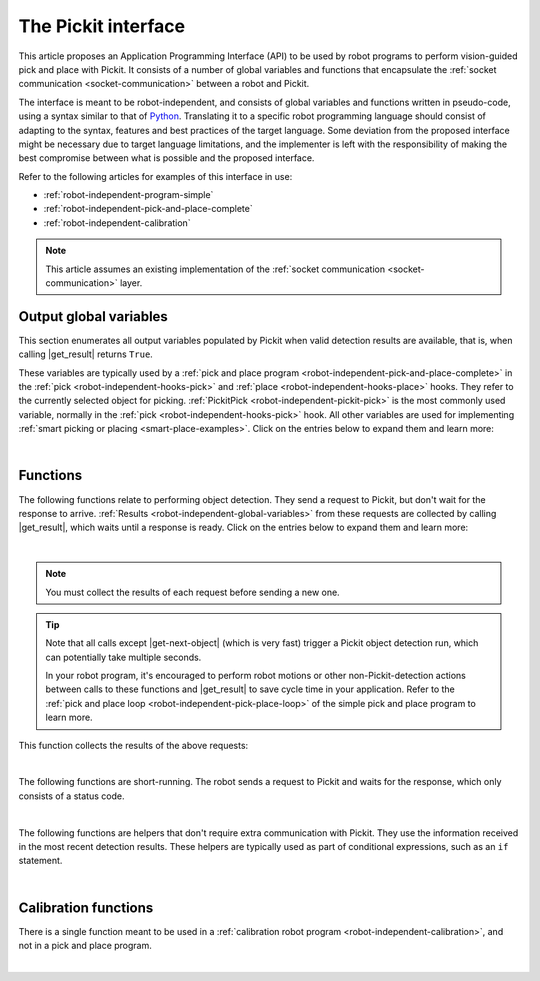 .. _robot-independent-interface:

The Pickit interface
====================

This article proposes an Application Programming Interface (API) to be used by robot programs to perform vision-guided pick and place with Pickit.
It consists of a number of global variables and functions that encapsulate the :ref:`socket communication <socket-communication>` between a robot and Pickit.

The interface is meant to be robot-independent, and consists of global variables and functions written in pseudo-code, using a syntax similar to that of `Python <https://www.python.org/>`__.
Translating it to a specific robot programming language should consist of adapting to the syntax, features and best practices of the target language.
Some deviation from the proposed interface might be necessary due to target language limitations, and the implementer is left with the responsibility of making the best compromise between what is possible and the proposed interface.

Refer to the following articles for examples of this interface in use:

- :ref:`robot-independent-program-simple`
- :ref:`robot-independent-pick-and-place-complete`
- :ref:`robot-independent-calibration`

.. note::
  This article assumes an existing implementation of the :ref:`socket communication <socket-communication>` layer.

.. _robot-independent-global-variables:

.. |output-vars| replace:: :ref:`output global variables <robot-independent-global-variables>`

Output global variables
-----------------------

This section enumerates all output variables populated by Pickit when valid
detection results are available, that is, when calling |get_result| returns ``True``.

These variables are typically used by a :ref:`pick and place program <robot-independent-pick-and-place-complete>` in the :ref:`pick <robot-independent-hooks-pick>` and :ref:`place <robot-independent-hooks-place>` hooks.
They refer to the currently selected object for picking.
:ref:`PickitPick <robot-independent-pickit-pick>` is the most commonly used variable, normally in the :ref:`pick <robot-independent-hooks-pick>` hook.
All other variables are used for implementing :ref:`smart picking or placing <smart-place-examples>`.
Click on the entries below to expand them and learn more:

.. _robot-independent-pickit-pick:

.. |pickit-pick| replace:: :ref:`PickitPick <robot-independent-pickit-pick>`

.. details:: PickitPick

  +--------------------------------------------------------------------------+
  | Object pick point, represented as a pose variable.                       |
  |                                                                          |
  | From this point it's possible to compute ``PickitPrePick`` and           |
  | ``PickitPostPick`` for performing linear approach and retreat motions.   |
  | See the :ref:`pick <robot-independent-hooks-pick>` hook for an example.  |
  +--------------------------------------------------------------------------+

.. _robot-independent-pickit-pick-id:

.. |pickit-pick-id| replace:: :ref:`PickitPickId <robot-independent-pickit-pick-id>`

.. details:: PickitPickId

  +--------------------------------------------------------------------------+
  | ID of the pick point that was selected for picking, represented as an    |
  | integer.                                                                 |
  +--------------------------------------------------------------------------+

.. _robot-independent-pickit-pick-ref-id:

.. |pickit-pick-ref-id| replace:: :ref:`PickitPickRefId <robot-independent-pickit-pick-ref-id>`

.. details:: PickitPickRefId

  +--------------------------------------------------------------------------+
  | ID of the :ref:`reference pick point <pick-point-reference>` of the      |
  | |pickit-pick-id|, represented as an integer.                             |
  |                                                                          |
  | If |pickit-pick-id| was not created with respect to another pick point   |
  | (that is, it has ``Origin`` as reference), this value will be the same   |
  | as |pickit-pick-id|.                                                     |
  +--------------------------------------------------------------------------+

.. _robot-independent-pickit-pick-off:

.. |pickit-pick-off| replace:: :ref:`PickitPickOff <robot-independent-pickit-pick-off>`

.. details:: PickitPickOff

  +--------------------------------------------------------------------------+
  | Pick point offset, represented as a pose variable.                       |
  |                                                                          |
  | This is the relative transformation between the reference pick point     |
  | (identified by |pickit-pick-ref-id|) and the pick point that was         |
  | selected for picking (identified by |pickit-pick-id|).                   |
  |                                                                          |
  | This offset can be used to place an object consistently, regardless of   |
  | how it was picked (which :ref:`pick point <multiple-pick-points>`,       |
  | whether :ref:`flexible pick orientation <flexible-pick-orientation>` was |
  | used). If a ``Dropoff`` point was specified for an object picked from    |
  | |pickit-pick-ref-id|, it can be translated to |pickit-pick-id| by        |
  | post-multiplying ``Dropoff`` by |pickit-pick-off|.                       |
  |                                                                          |
  | Learn more on how to use this variable in the                            |
  | :ref:`smart placing examples <smart-place-examples>`.                    |
  +--------------------------------------------------------------------------+

.. _robot-independent-pickit-obj-type:

.. |pickit-obj-type| replace:: :ref:`PickitObjType <robot-independent-pickit-obj-type>`

.. details:: PickitObjType

  +--------------------------------------------------------------------------+
  | Object type, represented as an integer.                                  |
  |                                                                          |
  | The mapping between the object type and its identifier is the following: |
  |                                                                          |
  | **Pickit Teach** Teach model ID                                          |
  |                                                                          |
  |   Use this value to conditionally perform an action depending on the     |
  |   detected model.                                                        |
  |                                                                          |
  | **Pickit Flex and Pattern**                                              |
  |                                                                          |
  | -  **Square** 21                                                         |
  | -  **Rectangle** 22                                                      |
  | -  **Circle** 23                                                         |
  | -  **Ellipse** 24                                                        |
  | -  **Cylinder** 32                                                       |
  | -  **Sphere** 33                                                         |
  | -  **Blob** 50                                                           |
  |                                                                          |
  | **Pickit Bags**                                                          |
  |                                                                          |
  |   An integer that holds information about the bag pattern and the        |
  |   detected layer orientation, according to                               |
  |   :ref:`this table <Bags-robot-program>`.                                |
  +--------------------------------------------------------------------------+

.. _robot-independent-pickit-obj-dim:

.. |pickit-obj-dim| replace:: :ref:`PickitObjDim <robot-independent-pickit-obj-dim>`

.. details:: PickitObjDim

  +--------------------------------------------------------------------------+
  | Object dimensions, in meters, represented as a 3D array.                 |
  |                                                                          |
  | Depending on the object type, the array should be interpreted as follows:|
  |                                                                          |
  | **Pickit Teach** ``[bbox x, bbox y, bbox z]``                            |
  |   Where ``bbox x`` represents the size of the object bounding box along  |
  |   its x-axis.                                                            |
  |                                                                          |
  | **Pickit Flex and Pattern**                                              |
  |                                                                          |
  | -  **Square** ``[length, length, 0]``                                    |
  | -  **Rectangle** ``[length, width, 0]``                                  |
  | -  **Circle** ``[diameter, diameter, 0]``                                |
  | -  **Ellipse** ``[length, width, 0]``                                    |
  | -  **Cylinder** ``[length, diameter, diameter]``                         |
  | -  **Sphere** ``[diameter, diameter, diameter]``                         |
  | -  **Blob** ``[bbox x, bbox y, bbox z]``                                 |
  +--------------------------------------------------------------------------+

.. _robot-independent-pickit-obj-age:

.. |pickit-obj-age| replace:: :ref:`PickitObjAge <robot-independent-pickit-obj-age>`

.. details:: PickitObjAge

  +--------------------------------------------------------------------------+
  | Object age, represented as a floating-point number.                      |
  |                                                                          |
  | The object age is the duration, in seconds, elapsed between the          |
  | capturing of the camera image and the moment the object information is   |
  | sent to the robot.                                                       |
  +--------------------------------------------------------------------------+

|

.. _robot-independent-functions:

Functions
---------

The following functions relate to performing object detection. They send a request to Pickit, but don't wait for the response to arrive.
:ref:`Results <robot-independent-global-variables>` from these requests are collected by calling |get_result|, which waits until a response is ready.
Click on the entries below to expand them and learn more:

.. _robot-independent-find-objects:

.. |find-objects| replace:: :ref:`pickit_find_objects() <robot-independent-find-objects>`

.. details:: pickit_find_objects()

  +--------------------------------------------------------------------------+
  | Trigger a Pickit object detection using the currently active setup and   |
  | product configuration.                                                   |
  |                                                                          |
  | **Implementation**                                                       |
  |   Send :ref:`RC_PICKIT_LOOK_FOR_OBJECTS` and *don't* wait for a response.|
  +--------------------------------------------------------------------------+

.. _robot-independent-find-objects-with-retries:

.. |find-objects-with-retries| replace:: :ref:`pickit_find_objects_with_retries(retries) <robot-independent-find-objects-with-retries>`

.. details:: pickit_find_objects_with_retries(retries)

    +--------------------------------------------------------------------------+
    | Trigger a Pickit object detection *with retries* using the currently     |
    | active setup and product configuration.                                  |
    |                                                                          |
    | As opposed to                                                            |
    | |find-objects|, when no objects are found (but the                       |
    | :ref:`Region of Interest (ROI) <region-of-interest>` is not empty),      |
    | Pickit will retry up to *retries* times to find objects before giving up.|
    |                                                                          |
    | **Parameters**                                                           |
    |   *retries* Maximum number of detection retries.                         |
    |                                                                          |
    | **Implementation**                                                       |
    |   Send :ref:`RC_PICKIT_LOOK_FOR_OBJECTS_WITH_RETRIES` and *don't* wait   |
    |   for a response.                                                        |
    +--------------------------------------------------------------------------+

.. _robot-independent-process-image:

.. |process-image| replace:: :ref:`pickit_process_image() <robot-independent-process-image>`

.. details:: pickit_process_image()

  +--------------------------------------------------------------------------+
  | Trigger a Pickit object detection *without image capture* using the      |
  | currently active setup and product configuration.                        |
  |                                                                          |
  | This function uses the latest captured camera image, which typically     |
  | comes from calling |capture-image| just before.                          |
  |                                                                          |
  | Refer to the documentation of |capture-image| to learn more about the    |
  | recommended usage of this function.                                      |
  |                                                                          |
  | **Implementation**                                                       |
  |   Send :ref:`RC_PICKIT_PROCESS_IMAGE` and *don't* wait for a response.   |
  +--------------------------------------------------------------------------+

.. _robot-independent-get-next-object:

.. |get-next-object| replace:: :ref:`pickit_get_next_object() <robot-independent-get-next-object>`

.. details:: pickit_get_next_object()

  +--------------------------------------------------------------------------+
  | Request the next detected object.                                        |
  |                                                                          |
  | A single object detection run might yield the detection of multiple      |
  | objects. This function allows to request the next available object, if   |
  | any, without the need of triggering a new detection and the time         |
  | overhead it entails.                                                     |
  |                                                                          |
  | It's recommended to use this command only when objects in the            |
  | detection region have not moved (significantly) since the last detection |
  | took place.                                                              |
  | A good example of when to use |get-next-object| is when a                |
  | detection is unreachable by the robot. An example of when using it is    |
  | not recommended would be the following bin picking scenario:             |
  |                                                                          |
  | -  Trigger a Pickit detection that finds multiple objects.               |
  | -  The first object is picked. Since objects are randomly placed in bin, |
  |    neighboring objects move and fall into place.                         |
  | -  Call |get-next-object| and attempt to pick next object.               |
  |    If the next object is one of the neighboring parts that moved, the    |
  |    pick is likely to fail.                                               |
  |                                                                          |
  | When the objects in the detection region have moved, it's better to      |
  | re-trigger object detection instead (by calling                          |
  | |find-objects-with-retries|, for instance).                              |
  |                                                                          |
  | **Implementation**                                                       |
  |   Send :ref:`RC_PICKIT_NEXT_OBJECT` and *don't* wait for a response.     |
  +--------------------------------------------------------------------------+

|

.. note::
  You must collect the results of each request before sending a new one.

.. tip::
  Note that all calls except |get-next-object| (which is very fast) trigger a Pickit object detection run, which can potentially take multiple seconds.

  In your robot program, it's encouraged to perform robot motions or other non-Pickit-detection actions between calls to these functions and |get_result| to save cycle time in your application.
  Refer to the :ref:`pick and place loop <robot-independent-pick-place-loop>` of the simple pick and place program to learn more.

This function collects the results of the above requests:

.. _robot-independent-get-result:

.. |get_result| replace:: :ref:`pickit_get_result() <robot-independent-get-result>`

.. details:: pickit_get_result()

  +--------------------------------------------------------------------------+
  | Wait for Pickit to reply with detection results.                         |
  |                                                                          |
  | |get_result| should always be paired to one of the                       |
  | :ref:`above functions <robot-independent-find-objects>`.                 |
  |                                                                          |
  | **Implementation**                                                       |
  |   Block until a reply from Pickit is received.                           |
  |   When an object has been found, populate the |output-vars| with valid   |
  |   content, which requires these steps:                                   |
  |                                                                          |
  |   - Populate |pickit-pick|, |pickit-obj-type|, |pickit-obj-dim|,         |
  |     and |pickit-obj-age| from the                                        |
  |     :ref:`received response <RC_PICKIT_LOOK_FOR_OBJECTS_response>`.      |
  |   - Send :ref:`RC_PICKIT_GET_PICK_POINT_DATA` and wait for a new         |
  |     response.                                                            |
  |                                                                          |
  |   - If the response status is                                            |
  |     :ref:`PICKIT_GET_PICK_POINT_DATA_OK <response-status>`, populate     |
  |     from the newly                                                       |
  |     :ref:`received response <RC_PICKIT_GET_PICK_POINT_DATA_response>`    |
  |     these variables: |pickit-pick-id|, |pickit-pick-ref-id| and          |
  |     |pickit-pick-off|.                                                   |
  |     Otherwise raise a non-recoverable error and halt program execution.  |
  |                                                                          |
  |   The success of the original request can be queried by calling          |
  |   :ref:`pickit_object_found() <robot-independent-object-found>` after    |
  |   |get_result|.                                                          |
  +--------------------------------------------------------------------------+

|

The following functions are short-running.
The robot sends a request to Pickit and waits for the response, which only consists of a status code.

.. _robot-independent-is-running:

.. details:: pickit_is_running()

  +--------------------------------------------------------------------------+
  | Check whether robot mode is enabled in Pickit.                           |
  |                                                                          |
  | **Implementation**                                                       |
  |   Send :ref:`RC_PICKIT_CHECK_MODE` and wait for a response.              |
  |                                                                          |
  | **Return**                                                               |
  |    ``True`` if the response status is                                    |
  |    :ref:`PICKIT_ROBOT_MODE <response-status>`.                           |
  |                                                                          |
  | All functions in this article except |find-calib-plate| require robot    |
  | mode to be enabled, which can be done from the                           |
  | :ref:`Pickit web interface <web-interface-top-bar>`.                     |
  +--------------------------------------------------------------------------+

.. _robot-independent-configure:

.. details:: pickit_configure(setup, product)

  +--------------------------------------------------------------------------+
  | Loads the specified Pickit :ref:`configuration <Configuration>`          |
  | (setup and product).                                                     |
  |                                                                          |
  | **Parameters**                                                           |
  |                                                                          |
  |   IDs of valid *setup* and *product* configurations currently            |
  |   available in the connected Pickit system.                              |
  |   Available configuration IDs are listed in the                          |
  |   :ref:`Pickit web interface <Configuration>`.                           |
  |                                                                          |
  | **Implementation**                                                       |
  |   Send :ref:`RC_PICKIT_CONFIGURE` and wait for a response.               |
  |                                                                          |
  |   If the response status is not                                          |
  |   :ref:`PICKIT_CONFIG_OK <response-status>`, a non-recoverable error is  |
  |   raised and program execution is halted.                                |
  |   This can happen, for instance, when the parameters correspond to       |
  |   non-existing setup or product IDs.                                     |
  +--------------------------------------------------------------------------+

.. _robot-independent-save-snapshot:

.. details:: pickit_save_snapshot()

  +--------------------------------------------------------------------------+
  | Save a :ref:`snapshot <Snapshots>` with the latest detection results.    |
  |                                                                          |
  | For an example usage, refer to the description of the                    |
  | :ref:`after_end <robot-independent-hooks-after-end>` hook of the pick    |
  | and place program.                                                       |
  |                                                                          |
  | **Implementation**                                                       |
  |   Send :ref:`RC_PICKIT_SAVE_SNAPSHOT` and wait for a response.           |
  |                                                                          |
  | **Return**                                                               |
  |    ``True`` if the response status is                                    |
  |    :ref:`PICKIT_SAVE_SNAPSHOT_OK <response-status>`.                     |
  +--------------------------------------------------------------------------+

.. _robot-independent-capture-image:

.. |capture-image| replace:: :ref:`pickit_capture_image() <robot-independent-capture-image>`

.. details:: pickit_capture_image()

  +--------------------------------------------------------------------------+
  | Capture a camera image *without* triggering object detection.            |
  |                                                                          |
  | This function blocks until image capture has completed, and is           |
  | especially useful when working with a                                    |
  | :ref:`robot-mounted camera <robot-independent-camera-on-robot>`, where   |
  | the robot must remain stationary during image capture, but not during    |
  | detection.                                                               |
  | This function is meant to be used prior to calling |process-image|.      |
  |                                                                          |
  | For fixed camera mounts, it's usually more convenient to call functions  |
  | that combine image capture and processing, like |find-objects| or        |
  | |find-objects-with-retries|.                                             |
  |                                                                          |
  | **Implementation**                                                       |
  |   Send :ref:`RC_PICKIT_CAPTURE_IMAGE` and wait for a response.           |
  |                                                                          |
  | **Return**                                                               |
  |    ``True`` if the response status is                                    |
  |    :ref:`PICKIT_IMAGE_CAPTURED <response-status>`.                       |
  +--------------------------------------------------------------------------+

.. _robot-independent-build-background:

.. details:: pickit_build_background()

  +--------------------------------------------------------------------------+
  | Build the background cloud used by some of the                           |
  | :ref:`advanced Region of Interest filters <advanced-roi-filters>`.       |
  |                                                                          |
  | Calling this function will trigger a camera capture. So, if the camera   |
  | mount is fixed, the robot must not occlude the camera view volume.       |
  | If instead the camera is robot-mounted, the robot must be in the         |
  | detection point (:ref:`more <robot-position-during-capture>`).           |
  |                                                                          |
  | **Implementation**                                                       |
  |   Send :ref:`RC_PICKIT_BUILD_BACKGROUND` and wait for a response.        |
  |                                                                          |
  | **Return**                                                               |
  |    ``True`` if the response status is                                    |
  |    :ref:`PICKIT_BUILD_BKG_CLOUD_OK <response-status>`.                   |
  +--------------------------------------------------------------------------+

|

The following functions are helpers that don't require extra communication with Pickit.
They use the information received in the most recent detection results.
These helpers are typically used as part of conditional expressions, such as an ``if`` statement. 

.. _robot-independent-empty-roi:

.. details:: pickit_empty_roi()

  +--------------------------------------------------------------------------+
  | Check if the last call to |get_result| detected an                       |
  | :ref:`empty Region of Interest (ROI) <detecting-an-empty-roi>`.          |
  |                                                                          |
  | When                                                                     |
  | :ref:`pickit_object_found() <robot-independent-object-found>`            |
  | returns ``False``, it can be due to:                                     |
  |                                                                          |
  | #. The ROI is not empty, but Pickit doesn't detect the active            |
  |    product.                                                              |
  | #. The ROI is empty.                                                     |
  |                                                                          |
  | Use this function if you need to discriminate between these two          |
  | situations.                                                              |
  |                                                                          |
  | **Return**                                                               |
  |    ``True`` if Pickit detected an empty ROI.                             |
  +--------------------------------------------------------------------------+

.. _robot-independent-object-found:

.. details:: pickit_object_found()

  +--------------------------------------------------------------------------+
  | Check if the last call to |get_result| produced valid detection results. |
  |                                                                          |
  |                                                                          |
  | **Return**                                                               |
  |   ``True`` if detection results are available.                           |
  |                                                                          |
  |    When results are available, the |output-vars| have valid contents.    |
  |                                                                          |
  |    This function returns ``False`` when Pickit replied with no detection |
  |    results (nominal usecase); or if |get_result|  was called without a   |
  |    previous detection request to Pickit (should be avoided, as it makes  |
  |    no sense).                                                            |
  +--------------------------------------------------------------------------+

.. _robot-independent-no-object-reachable:

.. details:: pickit_object_reachable()

  +--------------------------------------------------------------------------+
  | Check if the last call to |get_result| produced a reachable              |
  | :ref:`PickitPick <robot-independent-pickit-pick>` (and possibly also     |
  | ``PickitPrePick`` and ``PickitPostPick``).                               |
  |                                                                          |
  | This is an optional, but recommended helper function that performs       |
  | reachability checks on the pick point (and possibly also the approach    |
  | and retreat trajectories).                                               |
  | This function requires the robot programming language to expose          |
  | functionality like joint limits, inverse kinematics and safety plane     |
  | checks.                                                                  |
  |                                                                          |
  | **Return**                                                               |
  |     ``True`` if the checked global variables are reachable by the robot. |
  |                                                                          |
  |     Note that ``pickit_object_reachable() == True`` implies              |
  |     ``pickit_object_found() == True``.                                   |
  +--------------------------------------------------------------------------+

.. _robot-independent-no-image-captured:

.. details:: pickit_no_image_captured()

  +--------------------------------------------------------------------------+
  | Check if object detection was unsuccessful due to a failure to capture a |
  | camera image.                                                            |
  |                                                                          |
  | When this is the case, it typically indicates a hardware disconnection   |
  | issue, such as a loose connector or broken cable. This function can be   |
  | used as trigger to send an alarm to a higher level monitoring system.    |
  |                                                                          |
  | **Return**                                                               |
  |     ``True`` if object detection was unsuccessful due to a failure to    |
  |     capture a camera image.                                              |
  +--------------------------------------------------------------------------+

.. _robot-independent-remaining-objects:

.. details:: pickit_remaining_objects()

  +--------------------------------------------------------------------------+
  | Get the number of remaining detected objects.                            |
  |                                                                          |
  | After calling |get_result|, this function returns the total number of    |
  | object detections minus one, as the first object data is available       |
  | through the |output-vars|.                                               |
  |                                                                          |
  | This value is also equal to the number of times |get-next-object| can be |
  | called. As such, the returned value decreases with each call to          |
  | |get-next-object|.                                                       |
  |                                                                          |
  | **Return**                                                               |
  |    Number of remaining object detections available for query.            |
  +--------------------------------------------------------------------------+

|

Calibration functions
---------------------

There is a single function meant to be used in a :ref:`calibration robot program <robot-independent-calibration>`, and not in a pick and place program.

.. _robot-independent-find-calibration-plate:

.. |find-calib-plate| replace:: :ref:`pickit_find_calibration_plate() <robot-independent-find-calibration-plate>`

.. details:: pickit_find_calibration_plate()

  +--------------------------------------------------------------------------+
  | Trigger detection of the robot-camera calibration plate.                 |
  |                                                                          |
  | This function requires the Pickit web interface to be in the             |
  | :ref:`Calibration <robot-camera-calibration>` page, hence robot mode     |
  | should be disabled.                                                      |
  |                                                                          |
  | **Implementation**                                                       |
  |   Send :ref:`RC_PICKIT_FIND_CALIB_PLATE` and wait for a response.        |
  |                                                                          |
  |   If the respose status is not                                           |
  |   :ref:`PICKIT_FIND_CALIB_PLATE_OK <response-status>`,                   |
  |   a non-recoverable error is raised and program execution is halted.     |
  +--------------------------------------------------------------------------+

|